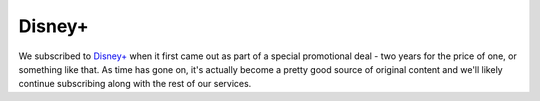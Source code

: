=======
Disney+
=======

We subscribed to `Disney+ <https://www.disneyplus.com>`_ when it first came out as part of a special promotional deal - two years for the price of one, or something like that. As time has gone on, it's actually become a pretty good source of original content and we'll likely continue subscribing along with the rest of our services.
